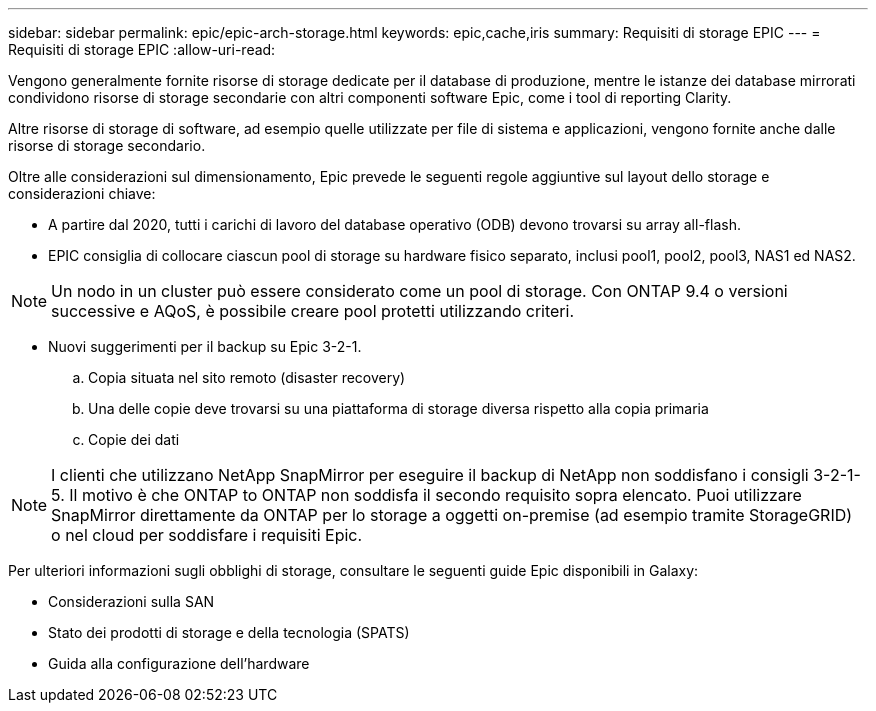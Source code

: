 ---
sidebar: sidebar 
permalink: epic/epic-arch-storage.html 
keywords: epic,cache,iris 
summary: Requisiti di storage EPIC 
---
= Requisiti di storage EPIC
:allow-uri-read: 


[role="lead"]
Vengono generalmente fornite risorse di storage dedicate per il database di produzione, mentre le istanze dei database mirrorati condividono risorse di storage secondarie con altri componenti software Epic, come i tool di reporting Clarity.

Altre risorse di storage di software, ad esempio quelle utilizzate per file di sistema e applicazioni, vengono fornite anche dalle risorse di storage secondario.

Oltre alle considerazioni sul dimensionamento, Epic prevede le seguenti regole aggiuntive sul layout dello storage e considerazioni chiave:

* A partire dal 2020, tutti i carichi di lavoro del database operativo (ODB) devono trovarsi su array all-flash.
* EPIC consiglia di collocare ciascun pool di storage su hardware fisico separato, inclusi pool1, pool2, pool3, NAS1 ed NAS2.



NOTE: Un nodo in un cluster può essere considerato come un pool di storage. Con ONTAP 9.4 o versioni successive e AQoS, è possibile creare pool protetti utilizzando criteri.

* Nuovi suggerimenti per il backup su Epic 3-2-1.
+
.. Copia situata nel sito remoto (disaster recovery)
.. Una delle copie deve trovarsi su una piattaforma di storage diversa rispetto alla copia primaria
.. Copie dei dati





NOTE: I clienti che utilizzano NetApp SnapMirror per eseguire il backup di NetApp non soddisfano i consigli 3-2-1-5. Il motivo è che ONTAP to ONTAP non soddisfa il secondo requisito sopra elencato. Puoi utilizzare SnapMirror direttamente da ONTAP per lo storage a oggetti on-premise (ad esempio tramite StorageGRID) o nel cloud per soddisfare i requisiti Epic.

Per ulteriori informazioni sugli obblighi di storage, consultare le seguenti guide Epic disponibili in Galaxy:

* Considerazioni sulla SAN
* Stato dei prodotti di storage e della tecnologia (SPATS)
* Guida alla configurazione dell'hardware

